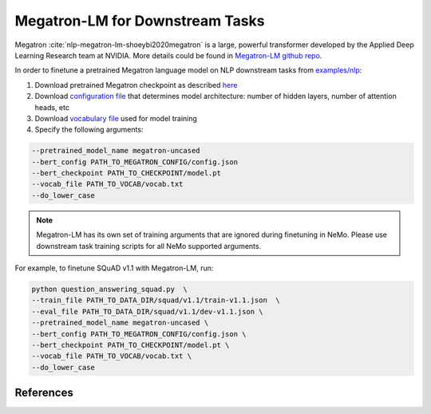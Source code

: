 Megatron-LM for Downstream Tasks
================================

Megatron :cite:`nlp-megatron-lm-shoeybi2020megatron` is a large, powerful transformer developed by the Applied Deep Learning Research team at NVIDIA.
More details could be found in `Megatron-LM github repo <https://github.com/NVIDIA/Megatron-LM>`_.

In order to finetune a pretrained Megatron language model on NLP downstream tasks from `examples/nlp  <https://github.com/NVIDIA/NeMo/tree/master/examples/nlp>`_:

1. Download pretrained Megatron checkpoint as described `here <https://github.com/NVIDIA/Megatron-LM#downloading-checkpoints>`_
2. Download `configuration file <https://drive.google.com/file/d/123zDhg38Aat3gIFfX-ptpCAIOsGgSqr2/view?usp=sharing>`_ that determines model architecture: number of hidden layers, number of attention heads, etc
3. Download `vocabulary file <https://s3.amazonaws.com/models.huggingface.co/bert/bert-large-uncased-vocab.txt>`_ used for model training
4. Specify the following arguments: 

.. code-block:: bash

    --pretrained_model_name megatron-uncased 
    --bert_config PATH_TO_MEGATRON_CONFIG/config.json 
    --bert_checkpoint PATH_TO_CHECKPOINT/model.pt 
    --vocab_file PATH_TO_VOCAB/vocab.txt 
    --do_lower_case 

.. note::
    Megatron-LM has its own set of training arguments that are ignored during finetuning in NeMo. Please use downstream task training scripts for all NeMo supported arguments.


For example, to finetune SQuAD v1.1 with Megatron-LM, run:

.. code-block:: bash

    python question_answering_squad.py  \
    --train_file PATH_TO_DATA_DIR/squad/v1.1/train-v1.1.json  \
    --eval_file PATH_TO_DATA_DIR/squad/v1.1/dev-v1.1.json \
    --pretrained_model_name megatron-uncased \
    --bert_config PATH_TO_MEGATRON_CONFIG/config.json \
    --bert_checkpoint PATH_TO_CHECKPOINT/model.pt \
    --vocab_file PATH_TO_VOCAB/vocab.txt \
    --do_lower_case 

References
----------

.. bibliography:: nlp_all_refs.bib
    :style: plain
    :labelprefix: NLP-MEGATRON-LM
    :keyprefix: nlp-megatron-lm-